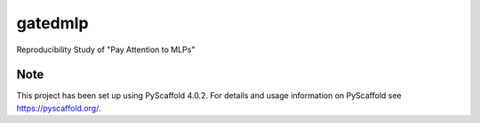 ========
gatedmlp
========

Reproducibility Study of "Pay Attention to MLPs"

Note
====

This project has been set up using PyScaffold 4.0.2. For details and usage
information on PyScaffold see https://pyscaffold.org/.
